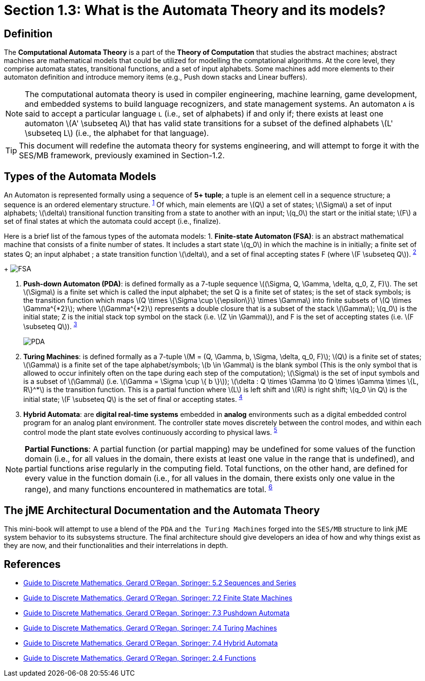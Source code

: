 :stem: latexmath

= Section 1.3: What is the Automata Theory and its models?

== Definition 
The **Computational Automata Theory** is a part of the **Theory of Computation** that studies the abstract machines; abstract machines are mathematical models that could be utilized for modelling the comptational algorithms. At the core level, they comprise automata states, transitional functions, and a set of input alphabets. Some machines add more elements to their automaton definition and introduce memory items (e.g., Push down stacks and Linear buffers).

[NOTE]
The computational automata theory is used in compiler engineering, machine learning, game development, and embedded systems to build language recognizers, and state management systems. An automaton `A` is said to accept a particular language `L` (i.e., set of alphabets) if and only if; there exists at least one automaton stem:[A' \subseteq A] that has valid state transitions for a subset of the defined alphabets stem:[L' \subseteq L] (i.e., the alphabet for that language).

[TIP]
This document will redefine the automata theory for systems engineering, and will attempt to forge it with the SES/MB framework, previously examined in Section-1.2.

== Types of the Automata Models

An Automaton is represented formally using a sequence of **5+ tuple**; a tuple is an element cell in a sequence structure; a sequence is an ordered elementary structure. ^<<dm1,1>>^ Of which, main elements are stem:[Q] a set of states; stem:[\Sigma] a set of input alphabets; stem:[\delta] transitional function transiting from a state to another with an input; stem:[q_0] the start or the initial state; stem:[F] a set of final states at which the automata could accept (i.e., finalize).

Here is a brief list of the famous types of the automata models:
1. **Finite-state Automaton (FSA)**: is an abstract mathematical machine that consists of a finite number of states. It includes a start state stem:[q_0] in which the machine is in initially; a finite set of states Q; an input alphabet ; a state transition function stem:[\delta], and a set of final accepting states F (where stem:[F \subseteq Q]). ^<<dm2,2>>^ 
+
image:general/fsa.svg[FSA,width="",height=""]

2. **Push-down Automaton (PDA)**: is defined formally as a 7-tuple sequence stem:[(\Sigma, Q, \Gamma, \delta, q_0, Z, F)]. The set stem:[\Sigma] is a finite set which is called the input alphabet; the set Q is a finite set of states; is the set of stack symbols; is the transition function which maps stem:[Q \times \{\Sigma \cup \{\epsilon\}\} \times \Gamma] into finite subsets of stem:[Q \times \Gamma^{*2}]; where stem:[\Gamma^{*2}] represents a double closure that is a subset of the stack stem:[\Gamma]; stem:[q_0] is the initial state; Z is the initial stack top symbol on the stack (i.e. stem:[Z \in \Gamma]), and F is the set of accepting states (i.e. stem:[F \subseteq Q]). ^<<dm3,3>>^
+
image:general/pda.svg[PDA,width="",height=""]

3. **Turing Machines**: is defined formally as a 7-tuple stem:[M = (Q, \Gamma, b, \Sigma, \delta, q_0, F)]; stem:[Q] is a finite set of states; stem:[\Gamma] is a finite set of the tape alphabet/symbols; stem:[b \in \Gamma] is the blank symbol (This is the only symbol that is allowed to occur infinitely often on the tape during each step of the computation); stem:[\Sigma] is the set of input symbols and is a subset of stem:[\Gamma] (i.e. stem:[\Gamma = \Sigma \cup \{ b \}]); stem:[\delta : Q \times \Gamma \to Q \times \Gamma \times \{L, R\}^*] is the transition function. This is a partial function where stem:[L] is left shift and stem:[R] is right shift; stem:[q_0 \in Q] is the initial state; stem:[F \subseteq Q] is the set of final or accepting states. ^<<dm4,4>>^

4. **Hybrid Automata**: are **digital real-time systems** embedded in **analog** environments such as a digital embedded control program for an analog plant environment. The controller state moves discretely between the control modes, and within each control mode the plant state evolves continuously according to physical laws. ^<<dm5,5>>^

[NOTE]
**Partial Functions**: A partial function (or partial mapping) may be undefined for some values of the function domain (i.e., for all values in the domain, there exists at least one value in the range that is undefined), and partial functions arise regularly in the computing field. Total functions, on the other hand, are defined for every value in the function domain (i.e., for all values in the domain, there exists only one value in the range), and many functions encountered in mathematics are total. ^<<dm6,6>>^

== The jME Architectural Documentation and the Automata Theory

This mini-book will attempt to use a blend of the `PDA` and `the Turing Machines` forged into the `SES/MB` structure to link jME system behavior to its subsystems structure. The final architecture should give developers an idea of how and why things exist as they are now, and their functionalities and their interrelations in depth.

== References
* [[dm1]] link:https://link.springer.com/chapter/10.1007/978-3-030-81588-2_5#Sec2[Guide to Discrete Mathematics, Gerard O'Regan, Springer: 5.2 Sequences and Series]
* [[dm2]] link:https://link.springer.com/chapter/10.1007/978-3-030-81588-2_7#Sec2[Guide to Discrete Mathematics, Gerard O'Regan, Springer: 7.2 Finite State Machines]
* [[dm3]] link:https://link.springer.com/chapter/10.1007/978-3-030-81588-2_7#Sec3[Guide to Discrete Mathematics, Gerard O'Regan, Springer: 7.3 Pushdown Automata]
* [[dm4]] link:https://link.springer.com/chapter/10.1007/978-3-030-81588-2_7#Sec4[Guide to Discrete Mathematics, Gerard O'Regan, Springer: 7.4 Turing Machines]
* [[dm5]] link:https://link.springer.com/chapter/10.1007/978-3-030-81588-2_7#Sec5[Guide to Discrete Mathematics, Gerard O'Regan, Springer: 7.4 Hybrid Automata]
* [[dm5]] link:https://link.springer.com/chapter/10.1007/978-3-030-81588-2_2#Sec12[Guide to Discrete Mathematics, Gerard O'Regan, Springer: 2.4 Functions]


